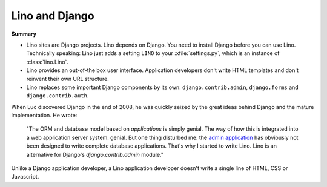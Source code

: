 Lino and Django
---------------

**Summary**

- Lino sites are Django projects. Lino depends on Django. 
  You need to install Django before you can use Lino.
  Technically speaking:
  Lino just adds a setting ``LINO`` to your 
  :xfile:`settings.py`, which is an 
  instance of :class:`lino.Lino`.
  
  
  
- Lino provides an out-of-the box user interface. 
  Application developers don't write HTML templates and 
  don't reinvent their own URL structure.
  
- Lino replaces some important Django components 
  by its own:
  ``django.contrib.admin``,
  ``django.forms`` 
  and 
  ``django.contrib.auth``.



When Luc discovered Django in the end of 2008, he was quickly seized by
the great ideas behind Django and the mature implementation. 
He wrote:

  "The ORM and database model based on *applications* is simply genial.
  The way of how this is integrated into a web application server system: genial.
  But one thing disturbed me: the 
  `admin application <http://docs.djangoproject.com/en/dev/ref/contrib/admin/#ref-contrib-admin>`_  
  has obviously not been designed to write complete database applications.
  That's why I started to write Lino.
  Lino is an alternative for Django's `django.contrib.admin` module."

Unlike a Django application developer, 
a Lino application developer doesn't write a single 
line of HTML, CSS or Javascript. 




  
  